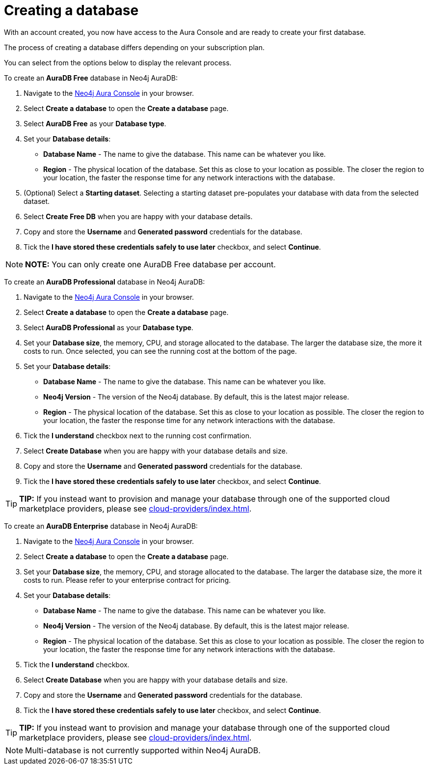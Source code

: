 [[aura-create-database]]
= Creating a database
:description: This page describes how to create a Neo4j AuraDB database.

With an account created, you now have access to the Aura Console and are ready to create your first database.

The process of creating a database differs depending on your subscription plan.

You can select from the options below to display the relevant process.

[.tabbed-example]
====
[.include-with-free]
=====

To create an *AuraDB Free* database in Neo4j AuraDB:

. Navigate to the https://console.neo4j.io/[Neo4j Aura Console] in your browser.
. Select *Create a database* to open the *Create a database* page.
. Select *AuraDB Free* as your *Database type*.
. Set your *Database details*:
* *Database Name* - The name to give the database. This name can be whatever you like.
* *Region* - The physical location of the database. Set this as close to your location as possible. The closer the region to your location, the faster the response time for any network interactions with the database.
. (Optional) Select a *Starting dataset*. Selecting a starting dataset pre-populates your database with data from the selected dataset. 
. Select *Create Free DB* when you are happy with your database details.
. Copy and store the *Username* and *Generated password* credentials for the database.
. Tick the *I have stored these credentials safely to use later* checkbox, and select *Continue*.

[NOTE]
======
*NOTE:* You can only create one AuraDB Free database per account.
======

=====
[.include-with-professional]
=====

To create an *AuraDB Professional* database in Neo4j AuraDB:

. Navigate to the https://console.neo4j.io/[Neo4j Aura Console] in your browser.
. Select *Create a database* to open the *Create a database* page.
. Select *AuraDB Professional* as your *Database type*.
. Set your *Database size*, the memory, CPU, and storage allocated to the database. The larger the database size, the more it costs to run. Once selected, you can see the running cost at the bottom of the page.
. Set your *Database details*:
* *Database Name* - The name to give the database. This name can be whatever you like.
* *Neo4j Version* - The version of the Neo4j database. By default, this is the latest major release.
* *Region* - The physical location of the database. Set this as close to your location as possible. The closer the region to your location, the faster the response time for any network interactions with the database.
. Tick the *I understand* checkbox next to the running cost confirmation.
. Select *Create Database* when you are happy with your database details and size.
. Copy and store the *Username* and *Generated password* credentials for the database.
. Tick the *I have stored these credentials safely to use later* checkbox, and select *Continue*.

[TIP]
======
*TIP:* If you instead want to provision and manage your database through one of the supported cloud marketplace providers, please see xref:cloud-providers/index.adoc[].
======

=====
[.include-with-enterprise]
=====

To create an *AuraDB Enterprise* database in Neo4j AuraDB:

. Navigate to the https://console.neo4j.io/[Neo4j Aura Console] in your browser.
. Select *Create a database* to open the *Create a database* page.
. Set your *Database size*, the memory, CPU, and storage allocated to the database. The larger the database size, the more it costs to run. Please refer to your enterprise contract for pricing.
. Set your *Database details*:
* *Database Name* - The name to give the database. This name can be whatever you like.
* *Neo4j Version* - The version of the Neo4j database. By default, this is the latest major release.
* *Region* - The physical location of the database. Set this as close to your location as possible. The closer the region to your location, the faster the response time for any network interactions with the database.
. Tick the *I understand* checkbox.
. Select *Create Database* when you are happy with your database details and size.
. Copy and store the *Username* and *Generated password* credentials for the database.
. Tick the *I have stored these credentials safely to use later* checkbox, and select *Continue*.

[TIP]
======
*TIP:* If you instead want to provision and manage your database through one of the supported cloud marketplace providers, please see xref:cloud-providers/index.adoc[].
======

=====
====

[NOTE]
====
Multi-database is not currently supported within Neo4j AuraDB.
====






